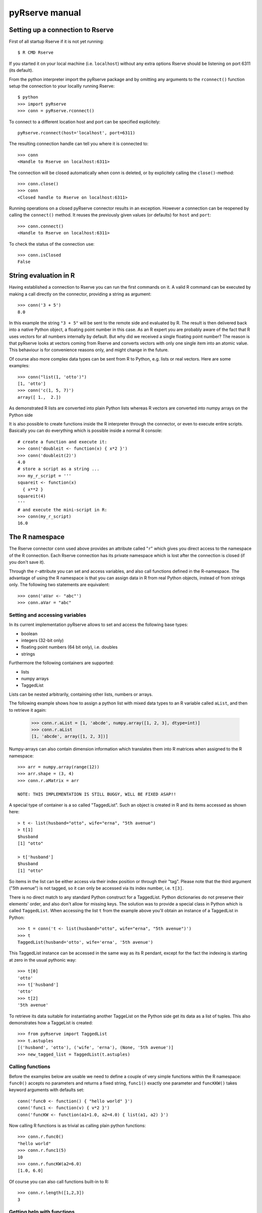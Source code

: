 pyRserve manual
===============

Setting up a connection to Rserve
---------------------------------

First of all startup Rserve if it is not yet running::

  $ R CMD Rserve

If you started it on your local machine (i.e. ``localhost``) without any extra options Rserve should be listening on port 6311 (its default).

From the python interpreter import the pyRserve package and by omitting any arguments to the ``rconnect()`` function setup the connection to your locallly running Rserve::

  $ python
  >>> import pyRserve
  >>> conn = pyRserve.rconnect()

To connect to a different location host and port can be specified explicitely::

  pyRserve.rconnect(host='localhost', port=6311)

The resulting connection handle can tell you where it is connected to::

  >>> conn
  <Handle to Rserve on localhost:6311>

The connection will be closed automatically when conn is deleted, or by explicitely calling the ``close()``-method::

  >>> conn.close()
  >>> conn
  <Closed handle to Rserve on localhost:6311>

Running operations on a closed pyRserve connector results in an exception. However a connection can be reopened by calling the ``connect()`` method. It reuses the previously given values (or defaults) for ``host`` and ``port``::

  >>> conn.connect()
  <Handle to Rserve on localhost:6311>

To check the status of the connection use::

  >>> conn.isClosed
  False



String evaluation in R
-------------------------------

Having established a connection to Rserve you can run the first commands on it. A valid R command can be executed by making a call directly on the connector, providing a string as argument::

  >>> conn('3 + 5')
  8.0

In this example the string ``"3 + 5"`` will be sent to the remote side and evaluated by R. The result is then delivered back into a native Python object, a floating point number in this case. As an R expert you are probably aware of the fact that R uses vectors for all numbers internally by default. But why did we received a single floating point number? The reason is that pyRserve looks at vectors coming from Rserve and converts vectors with only one single item into an atomic value. This behaviour is for convenience reasons only, and might change in the future.

Of course also more complex data types can be sent from R to Python, e.g. lists or real vectors. Here are some examples::

  >>> conn("list(1, 'otto')")
  [1, 'otto']
  >>> conn('c(1, 5, 7)')
  array([ 1.,  2.])

As demonstrated R lists are converted into plain Python lists whereas R vectors are converted into numpy arrays on the Python side 

It is also possible to create functions inside the R interpreter through the connector, or even to execute entire scripts. Basically you can do everything which is possible inside a normal R console::

  # create a function and execute it:
  >>> conn('doubleit <- function(x) { x*2 }')
  >>> conn('doubleit(2)')
  4.0
  # store a script as a string ...
  >>> my_r_script = '''
  squareit <- function(x)
    { x**2 }
  squareit(4)
  '''
  # and execute the mini-script in R:
  >>> conn(my_r_script)
  16.0




The R namespace
-------------------------

The Rserve connector ``conn`` used above provides an attribute called "``r``" which gives you direct access to the namespace of the R connection. Each Rserve connection has its private namespace which is lost after the connection is closed (if you don't save it). 

Through the ``r``-attribute you can set and access variables, and also call functions defined in the R-namespace. The advantage of using the R namespace is that you can assign data in R from real Python objects, instead of from strings only. The following two statements are equivalent::

  >>> conn('aVar <- "abc"')
  >>> conn.aVar = "abc"



Setting and accessing variables
^^^^^^^^^^^^^^^^^^^^^^^^^^^^^^^

In its current implementation pyRserve allows to set and access the following base types:

* boolean
* integers (32-bit only)
* floating point numbers (64 bit only), i.e. doubles
* strings

Furthermore the following containers are supported:

* lists
* numpy arrays
* TaggedList

Lists can be nested arbitrarily, containing other lists, numbers or arrays.

The following example shows how to assign a python list with mixed data types to an R variable called ``aList``, and then to retrieve it again:

  >>> conn.r.aList = [1, 'abcde', numpy.array([1, 2, 3], dtype=int)]
  >>> conn.r.aList
  [1, 'abcde', array([1, 2, 3])]

Numpy-arrays can also contain dimension information which translates them into R matrices when assigned to the R namespace::

  >>> arr = numpy.array(range(12))
  >>> arr.shape = (3, 4)
  >>> conn.r.aMatrix = arr
  
  NOTE: THIS IMPLEMENTATION IS STILL BUGGY, WILL BE FIXED ASAP!!

A special type of container is a so called "TaggedList". Such an object is created in R and its items accessed as shown here::

  > t <- list(husband="otto", wife="erna", "5th avenue")
  > t[1]
  $husband
  [1] "otto"

  > t['husband']
  $husband
  [1] "otto"

So items in the list can be either access via their index position or through their "tag". Please note that the third argument ("5th avenue") is not tagged, so it can only be accessed via its index number, i.e. ``t[3]``.

There is no direct match to any standard Python construct for a TaggedList. Python dictionaries do not preserve their elements' order, and also don't allow for missing keys. The solution was to provide a special class in Python which is called ``TaggedList``. When accessing the list ``t`` from the example above you'll obtain an instance of a TaggedList in Python::

  >>> t = conn('t <- list(husband="otto", wife="erna", "5th avenue")')
  >>> t
  TaggedList(husband='otto', wife='erna', '5th avenue')

This TaggedList instance can be accessed in the same way as its R pendant, except for the fact the indexing is starting at zero in the usual pythonic way::

  >>> t[0]
  'otto'
  >>> t['husband']
  'otto'
  >>> t[2]
  '5th avenue'

To retrieve its data suitable for instantiating another TaggeList on the Python side get its data as a list of tuples. This also demonstrates how a TaggeList is created::

  >>> from pyRserve import TaggedList
  >>> t.astuples
  [('husband', 'otto'), ('wife', 'erna'), (None, '5th avenue')]
  >>> new_tagged_list = TaggedList(t.astuples)


Calling functions
^^^^^^^^^^^^^^^^^

Before the examples below are usable we need to define a couple of very simple functions within the R namespace: ``func0()`` accepts no parameters and returns a fixed string, ``func1()`` exactly one parameter and ``funcKKW()`` takes keyword arguments with defaults set::

  conn('func0 <- function() { "hello world" }')
  conn('func1 <- function(v) { v*2 }')
  conn('funcKW <- function(a1=1.0, a2=4.0) { list(a1, a2) }')

Now calling R functions is as trivial as calling plain python functions::

  >>> conn.r.func0()
  "hello world"
  >>> conn.r.func1(5)
  10
  >>> conn.r.funcKW(a2=6.0)
  [1.0, 6.0]

Of course you can also call functions built-in to R::

  >>> conn.r.length([1,2,3])
  3


Getting help with functions
^^^^^^^^^^^^^^^^^^^^^^^^^^^

Also here no surprise - just do it the Python way through the ``__doc__`` attribute::

  >>> print conn.r.sapply.__doc__
  lapply                 package:base                 R Documentation
   
  Apply a Function over a List or Vector
   
  Description:
   
  'lapply' returns a list of the same length as 'X', each element of
  which is the result of applying 'FUN' to the corresponding element
  of 'X'.
  [...]

Of course this only works for functions which provide documentation. For all others ``__doc__`` just returns ``None``.



Applying an R function as argument to another function
^^^^^^^^^^^^^^^^^^^^^^^^^^^^^^^^^^^^^^^^^^^^^^^^^^^^^^

A typical application in R is to apply a vector to a function, especially via ``sapply`` and its brothers. Fortunately this is as easy as you would expect::

  >>> conn('double <-- function(x) { x*2 }')
  >>> conn.r.sapply(array([1, 2, 3]), conn.r.double)
  array([ 2.,  4.,  6.])

Here a Python array and a function defined in R are provided as arguments to the R function ``sapply``.


Of course the following trying to provide a Python function makes no sense::

  >>> def double(v): return v*2
  ...
  >>> conn.r.sapply(array([1, 2, 3]), double)

This will result in a serialization error because the connector tries to copy a Python function into R. 


Applying a variable already defined in R to a function
^^^^^^^^^^^^^^^^^^^^^^^^^^^^^^^^^^^^^^^^^^^^^^^^^^^^^^

To understand why this is an interesting feature one has to understand how Python and pyRserve works. The following code is pretty inefficient::

  >>> conn.r.arr = numpy.array([1, 2, 3])
  >>> conn.r.sapply(conn.r.arr, conn.r.double)

To see why it is inefficient it is reproduced here more explicitely, but doing exactly the same thing::

  >>> conn.r.arr = numpy.array([1, 2, 3])
  >>> arr = conn.r.arr
  >>> conn.r.sapply(arr, conn.r.double)

Now it is clear that the value of ``conn.r.arr`` is first set inside R, then retrieved back to python (in the second line) and then again sent back to the ``sapply`` function. This is pretty inefficient, it would be much better just to set the array in R and then to refer to ``conn.r.arr`` instead of sending it back and forth. Here the "reference" namespace called ``ref`` comes into play::

   >>> conn.ref.arr
   <RVarProxy to variable "arr">

Through `conn.ref` it is possible to only reference a variable (or a function) in the R namespace without actually bringing it over to Python. Such a reference can then be given as an argument to every function called from ``conn.r``.
However it is still possible to retrieve the actual content of a variable proxy through its ``value()`` method::

  >>> conn.ref.arr.value()
  array([1., 2., 3.])

So using ``conn.ref`` instead of ``conn.r`` primarily returns a reference to the remote variable in the R namespace, instead of its value. Actually we have done that before with the function ``conn.r.double``. This doesn't return the R function to Python - something which would be pretty useless. Instead only a proxy to the R function is returned::

  >>> conn.r.double
  <RFuncProxy to function "double">

Actually functions are always returned as proxy references, both in the ``conn.r`` and the ``conn.ref`` namespace, so ``conn.r.<function>`` is the same as ``conn.ref.<function>``.

Now to make ``sapply`` above really access ``arr`` from the R namespace let's modify the call slightly:

  >>> conn.r.sapply(conn.ref.arr, conn.r.double)

Using reference to R variables is indeed absolutely necessary for variable content which is not transferable into Python, like special types of R classes, complex data frames etc. 



Handling complex results from R functions
^^^^^^^^^^^^^^^^^^^^^^^^^^^^^^^^^^^^^^^^^

Some functions in R (especially those doing statistical calculations) return quite complex result objects. The T-test is such an example. In R you would see something like this (please ignore the dummy values to it)::

    > t.test(c(1,2,3,1),c(1,6,7,8))
    
            Welch Two Sample t-test
    
    data:  c(1, 2, 3, 1) and c(1, 6, 7, 8)
    t = -2.3054, df = 3.564, p-value = 0.09053
    alternative hypothesis: true difference in means is not equal to 0
    95 percent confidence interval:
     -8.4926941  0.9926941
    sample estimates:
    mean of x mean of y
         1.75      5.50

This is what you would get to see directly in your R shell. 

Now if the test function is called from pyRserve the result has to somehow be translated into Python objects. Here is what you would expect (note that the result has been manually reformatted to be easier to read in this example)::

    >>> res = conn('t.test(c(1,2,3,1),c(1,6,7,8))')
    >>> res
    <TaggedList(statistic=TaggedArray([-2.30541984]), 
     parameter=TaggedArray([ 3.56389482], tags=['df']), 
     p.value=0.090532640733331213, 
     conf.int=AttrArray([-8.49269413,  0.99269413], attr={'conf.level': array([ 0.95])}), 
     estimate=TaggedArray([ 1.75,  5.5 ], tags=['mean of x', 'mean of y']), 
     null.value=TaggedArray([ 0.], tags=['difference in means']), 
     alternative='two.sided', 
     method='Welch Two Sample t-test', 
     data.name='c(1, 2, 3, 1) and c(1, 6, 7, 8)')>
    >>>

The result is again an instance of a `TaggedList`. As explained above a TaggedList is a Python list that can additionally be accessed via key-words (like in a Python dictionary). However the order is maintained, and keys don't have to be unique (in which case it would only return the first item of the list assigned to that key).

So to access the confidence interval and its confidence level from the t-test you would type in Python::

    >>> res['conf.int'].attr['conf.level']
    array([ 0.95])

In the `res` result data structure above there are also objects of a container called `AttrArray`.
An `AttrArray` is a normal Numpy-Array with an additional attribute `attr`, a dictionary that holds further information provided by R for this data item. In this case is is the confidence level (0.95) for the given confidence interval.

A `TaggedArray` basically behaves like a `TaggedList`, except that the underlying container is a Numpy array instead of a Python list. So to access the second item of the `TaggedList` called `estimate` the following two commands are equivalent::

    >>> res['estimate'][1]
    5.5
    >>> res['estimate']['mean of y']
    5.5

